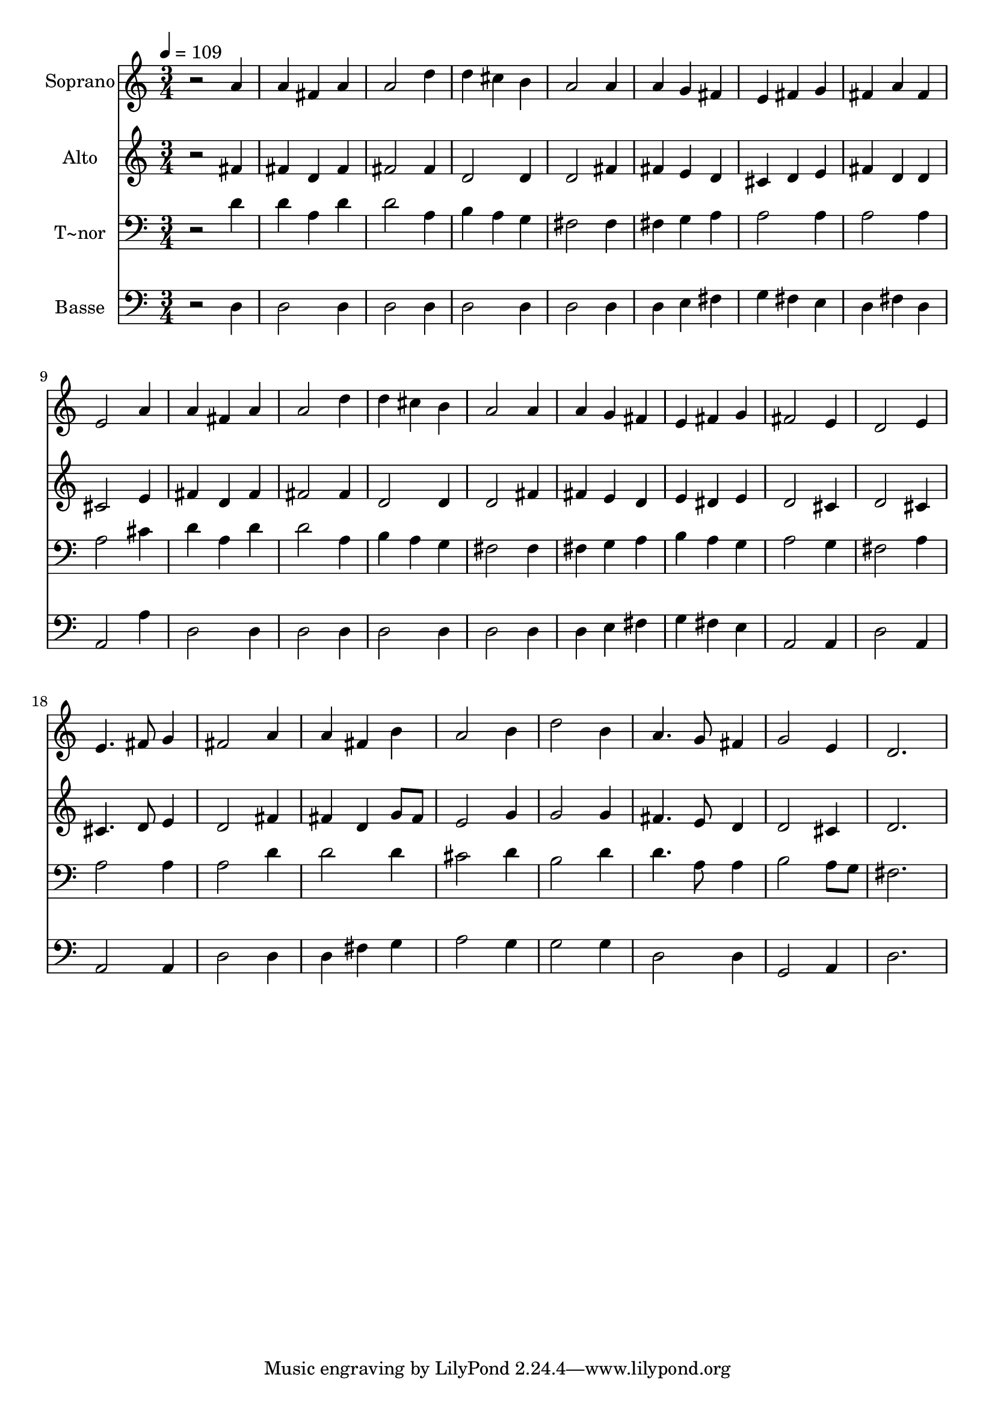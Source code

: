 % Lily was here -- automatically converted by /usr/bin/midi2ly from 151.mid
\version "2.14.0"

\layout {
  \context {
    \Voice
    \remove "Note_heads_engraver"
    \consists "Completion_heads_engraver"
    \remove "Rest_engraver"
    \consists "Completion_rest_engraver"
  }
}

trackAchannelA = {
  
  \time 3/4 
  
  \tempo 4 = 109 
  
}

trackA = <<
  \context Voice = voiceA \trackAchannelA
>>


trackBchannelA = {
  
  \set Staff.instrumentName = "Soprano"
  
}

trackBchannelB = \relative c {
  r2 a''4 
  | % 2
  a fis a 
  | % 3
  a2 d4 
  | % 4
  d cis b 
  | % 5
  a2 a4 
  | % 6
  a g fis 
  | % 7
  e fis g 
  | % 8
  fis a fis 
  | % 9
  e2 a4 
  | % 10
  a fis a 
  | % 11
  a2 d4 
  | % 12
  d cis b 
  | % 13
  a2 a4 
  | % 14
  a g fis 
  | % 15
  e fis g 
  | % 16
  fis2 e4 
  | % 17
  d2 e4 
  | % 18
  e4. fis8 g4 
  | % 19
  fis2 a4 
  | % 20
  a fis b 
  | % 21
  a2 b4 
  | % 22
  d2 b4 
  | % 23
  a4. g8 fis4 
  | % 24
  g2 e4 
  | % 25
  d2. 
  | % 26
  
}

trackB = <<
  \context Voice = voiceA \trackBchannelA
  \context Voice = voiceB \trackBchannelB
>>


trackCchannelA = {
  
  \set Staff.instrumentName = "Alto"
  
}

trackCchannelC = \relative c {
  r2 fis'4 
  | % 2
  fis d fis 
  | % 3
  fis2 fis4 
  | % 4
  d2 d4 
  | % 5
  d2 fis4 
  | % 6
  fis e d 
  | % 7
  cis d e 
  | % 8
  fis d d 
  | % 9
  cis2 e4 
  | % 10
  fis d fis 
  | % 11
  fis2 fis4 
  | % 12
  d2 d4 
  | % 13
  d2 fis4 
  | % 14
  fis e d 
  | % 15
  e dis e 
  | % 16
  d2 cis4 
  | % 17
  d2 cis4 
  | % 18
  cis4. d8 e4 
  | % 19
  d2 fis4 
  | % 20
  fis d g8 fis 
  | % 21
  e2 g4 
  | % 22
  g2 g4 
  | % 23
  fis4. e8 d4 
  | % 24
  d2 cis4 
  | % 25
  d2. 
  | % 26
  
}

trackC = <<
  \context Voice = voiceA \trackCchannelA
  \context Voice = voiceB \trackCchannelC
>>


trackDchannelA = {
  
  \set Staff.instrumentName = "T~nor"
  
}

trackDchannelC = \relative c {
  r2 d'4 
  | % 2
  d a d 
  | % 3
  d2 a4 
  | % 4
  b a g 
  | % 5
  fis2 fis4 
  | % 6
  fis g a 
  | % 7
  a2 a4 
  | % 8
  a2 a4 
  | % 9
  a2 cis4 
  | % 10
  d a d 
  | % 11
  d2 a4 
  | % 12
  b a g 
  | % 13
  fis2 fis4 
  | % 14
  fis g a 
  | % 15
  b a g 
  | % 16
  a2 g4 
  | % 17
  fis2 a4 
  | % 18
  a2 a4 
  | % 19
  a2 d4 
  | % 20
  d2 d4 
  | % 21
  cis2 d4 
  | % 22
  b2 d4 
  | % 23
  d4. a8 a4 
  | % 24
  b2 a8 g 
  | % 25
  fis2. 
  | % 26
  
}

trackD = <<

  \clef bass
  
  \context Voice = voiceA \trackDchannelA
  \context Voice = voiceB \trackDchannelC
>>


trackEchannelA = {
  
  \set Staff.instrumentName = "Basse"
  
}

trackEchannelC = \relative c {
  r2 d4 
  | % 2
  d2 d4 
  | % 3
  d2 d4 
  | % 4
  d2 d4 
  | % 5
  d2 d4 
  | % 6
  d e fis 
  | % 7
  g fis e 
  | % 8
  d fis d 
  | % 9
  a2 a'4 
  | % 10
  d,2 d4 
  | % 11
  d2 d4 
  | % 12
  d2 d4 
  | % 13
  d2 d4 
  | % 14
  d e fis 
  | % 15
  g fis e 
  | % 16
  a,2 a4 
  | % 17
  d2 a4 
  | % 18
  a2 a4 
  | % 19
  d2 d4 
  | % 20
  d fis g 
  | % 21
  a2 g4 
  | % 22
  g2 g4 
  | % 23
  d2 d4 
  | % 24
  g,2 a4 
  | % 25
  d2. 
  | % 26
  
}

trackE = <<

  \clef bass
  
  \context Voice = voiceA \trackEchannelA
  \context Voice = voiceB \trackEchannelC
>>


\score {
  <<
    \context Staff=trackB \trackA
    \context Staff=trackB \trackB
    \context Staff=trackC \trackA
    \context Staff=trackC \trackC
    \context Staff=trackD \trackA
    \context Staff=trackD \trackD
    \context Staff=trackE \trackA
    \context Staff=trackE \trackE
  >>
  \layout {}
  \midi {}
}
